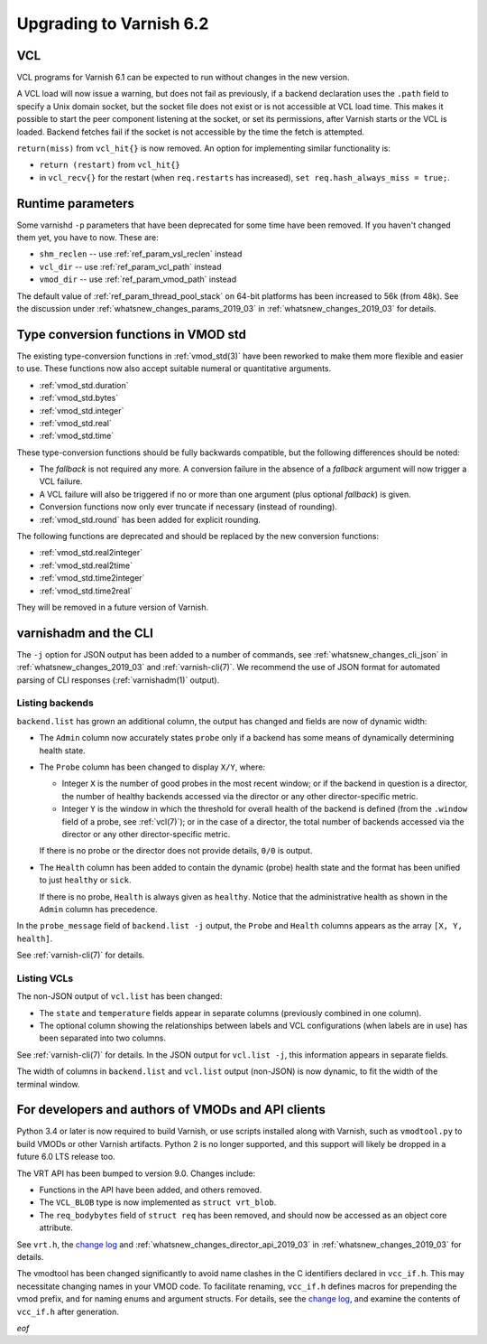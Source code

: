 .. _whatsnew_upgrading_2019_03:

%%%%%%%%%%%%%%%%%%%%%%%%
Upgrading to Varnish 6.2
%%%%%%%%%%%%%%%%%%%%%%%%

.. _whatsnew_upgrading_vcl_2019_03:

VCL
===

VCL programs for Varnish 6.1 can be expected to run without changes in
the new version.

A VCL load will now issue a warning, but does not fail as previously,
if a backend declaration uses the ``.path`` field to specify a Unix
domain socket, but the socket file does not exist or is not accessible
at VCL load time. This makes it possible to start the peer component
listening at the socket, or set its permissions, after Varnish starts
or the VCL is loaded. Backend fetches fail if the socket is not
accessible by the time the fetch is attempted.

``return(miss)`` from ``vcl_hit{}`` is now removed. An option for
implementing similar functionality is:

* ``return (restart)`` from ``vcl_hit{}``

* in ``vcl_recv{}`` for the restart (when ``req.restarts`` has
  increased), ``set req.hash_always_miss = true;``.

.. _whatsnew_upgrading_params_2019_03:

Runtime parameters
==================

Some varnishd ``-p`` parameters that have been deprecated for some
time have been removed. If you haven't changed them yet, you have to
now.  These are:

* ``shm_reclen`` -- use :ref:`ref_param_vsl_reclen` instead

* ``vcl_dir`` -- use :ref:`ref_param_vcl_path` instead

* ``vmod_dir`` -- use :ref:`ref_param_vmod_path` instead

The default value of :ref:`ref_param_thread_pool_stack` on 64-bit
platforms has been increased to 56k (from 48k). See the discussion
under :ref:`whatsnew_changes_params_2019_03` in
:ref:`whatsnew_changes_2019_03` for details.

.. _whatsnew_upgrading_std_conversion_2019_03:

Type conversion functions in VMOD std
=====================================

The existing type-conversion functions in :ref:`vmod_std(3)` have been
reworked to make them more flexible and easier to use. These functions
now also accept suitable numeral or quantitative arguments.

* :ref:`vmod_std.duration`
* :ref:`vmod_std.bytes`
* :ref:`vmod_std.integer`
* :ref:`vmod_std.real`
* :ref:`vmod_std.time`

These type-conversion functions should be fully backwards compatible,
but the following differences should be noted:

* The *fallback* is not required any more. A conversion failure in the
  absence of a *fallback* argument will now trigger a VCL failure.

* A VCL failure will also be triggered if no or more than one argument
  (plus optional *fallback*) is given.

* Conversion functions now only ever truncate if necessary (instead of
  rounding).

* :ref:`vmod_std.round` has been added for explicit rounding.

The following functions are deprecated and should be replaced by the
new conversion functions:

* :ref:`vmod_std.real2integer`
* :ref:`vmod_std.real2time`
* :ref:`vmod_std.time2integer`
* :ref:`vmod_std.time2real`

They will be removed in a future version of Varnish.

varnishadm and the CLI
======================

The ``-j`` option for JSON output has been added to a number of
commands, see :ref:`whatsnew_changes_cli_json` in
:ref:`whatsnew_changes_2019_03` and :ref:`varnish-cli(7)`. We
recommend the use of JSON format for automated parsing of CLI
responses (:ref:`varnishadm(1)` output).

.. _whatsnew_upgrading_backend_list_2019_03:

Listing backends
~~~~~~~~~~~~~~~~

``backend.list`` has grown an additional column, the output has
changed and fields are now of dynamic width:

* The ``Admin`` column now accurately states ``probe`` only if a
  backend has some means of dynamically determining health state.

* The ``Probe`` column has been changed to display ``X/Y``, where:

  * Integer ``X`` is the number of good probes in the most recent
    window; or if the backend in question is a director, the number of
    healthy backends accessed via the director or any other
    director-specific metric.

  * Integer ``Y`` is the window in which the threshold for overall
    health of the backend is defined (from the ``.window`` field of a
    probe, see :ref:`vcl(7)`); or in the case of a director, the total
    number of backends accessed via the director or any other
    director-specific metric.

  If there is no probe or the director does not provide details,
  ``0/0`` is output.

* The ``Health`` column has been added to contain the dynamic (probe)
  health state and the format has been unified to just ``healthy`` or
  ``sick``.

  If there is no probe, ``Health`` is always given as
  ``healthy``. Notice that the administrative health as shown in the
  ``Admin`` column has precedence.

In the ``probe_message`` field of ``backend.list -j`` output, the
``Probe`` and ``Health`` columns appears as the array ``[X, Y,
health]``.

See :ref:`varnish-cli(7)` for details.

.. _whatsnew_upgrading_vcl_list_2019_03:

Listing VCLs
~~~~~~~~~~~~

The non-JSON output of ``vcl.list`` has been changed:

* The ``state`` and ``temperature`` fields appear in separate columns
  (previously combined in one column).

* The optional column showing the relationships between labels and VCL
  configurations (when labels are in use) has been separated into two
  columns.

See :ref:`varnish-cli(7)` for details. In the JSON output for
``vcl.list -j``, this information appears in separate fields.

The width of columns in ``backend.list`` and ``vcl.list`` output
(non-JSON) is now dynamic, to fit the width of the terminal window.

For developers and authors of VMODs and API clients
===================================================

Python 3.4 or later is now required to build Varnish, or use scripts
installed along with Varnish, such as ``vmodtool.py`` to build VMODs
or other Varnish artifacts. Python 2 is no longer supported, and this
support will likely be dropped in a future 6.0 LTS release too.

The VRT API has been bumped to version 9.0. Changes include:

* Functions in the API have been added, and others removed.

* The ``VCL_BLOB`` type is now implemented as ``struct vrt_blob``.

* The ``req_bodybytes`` field of ``struct req`` has been removed, and
  should now be accessed as an object core attribute.

See ``vrt.h``, the `change log`_ and
:ref:`whatsnew_changes_director_api_2019_03` in
:ref:`whatsnew_changes_2019_03` for details.

.. _change log: https://github.com/varnishcache/varnish-cache/blob/master/doc/changes.rst

The vmodtool has been changed significantly to avoid name clashes in
the C identifiers declared in ``vcc_if.h``. This may necessitate
changing names in your VMOD code. To facilitate renaming, ``vcc_if.h``
defines macros for prepending the vmod prefix, and for naming enums
and argument structs. For details, see the `change log`_, and examine
the contents of ``vcc_if.h`` after generation.

*eof*
